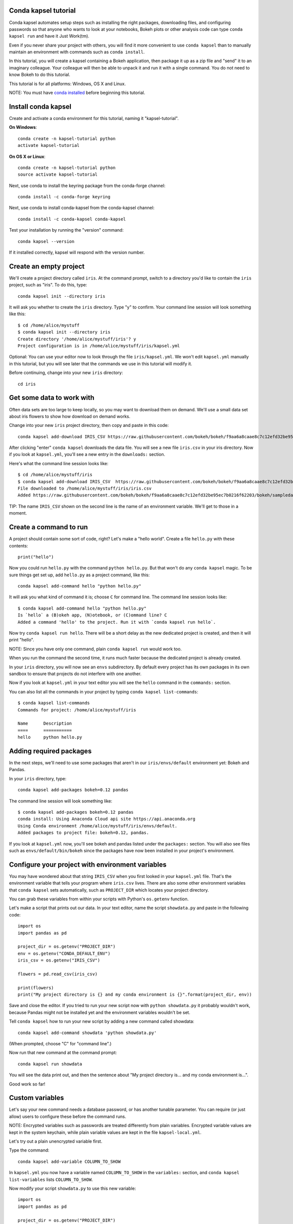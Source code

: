 =====================
Conda kapsel tutorial
=====================

Conda kapsel automates setup steps such as installing the right
packages, downloading files, and configuring passwords so that
anyone who wants to look at your notebooks, Bokeh plots or other
analysis code can type ``conda kapsel run`` and have it Just
Work(tm).

Even if you never share your project with others, you will find it
more convenient to use ``conda kapsel`` than to manually maintain
an environment with commands such as ``conda install``.

In this tutorial, you will create a kapsel containing a Bokeh
application, then package it up as a zip file and "send" it to an
imaginary colleague. Your colleague will then be able to unpack it
and run it with a single command. You do not need to know Bokeh to
do this tutorial.

This tutorial is for all platforms: Windows, OS X and Linux.

NOTE: You must have `conda installed
<http://conda.pydata.org/docs/install/quick.html>`_ before
beginning this tutorial.

====================
Install conda kapsel
====================

Create and activate a conda environment for this tutorial, naming
it "kapsel-tutorial".

**On Windows**::

  conda create -n kapsel-tutorial python
  activate kapsel-tutorial

**On OS X or Linux**::

  conda create -n kapsel-tutorial python
  source activate kapsel-tutorial

Next, use conda to install the keyring package from the
conda-forge channel::

  conda install -c conda-forge keyring

Next, use conda to install conda-kapsel from the conda-kapsel
channel::

  conda install -c conda-kapsel conda-kapsel

Test your installation by running the "version" command::

  conda kapsel --version

If it installed correctly, kapsel will respond with the version
number.

=======================
Create an empty project
=======================

We'll create a project directory called ``iris``. At the command
prompt, switch to a directory you'd like to contain the ``iris``
project, such as "iris". To do this, type::

    conda kapsel init --directory iris

It will ask you whether to create the ``iris`` directory. Type "y"
to confirm.  Your command line session will look something like
this::

    $ cd /home/alice/mystuff
    $ conda kapsel init --directory iris
    Create directory '/home/alice/mystuff/iris'? y
    Project configuration is in /home/alice/mystuff/iris/kapsel.yml

Optional: You can use your editor now to look through the file
``iris/kapsel.yml``. We won't edit ``kapsel.yml`` manually in this
tutorial, but you will see later that the commands we use in this
tutorial will modify it.

Before continuing, change into your new ``iris`` directory::

    cd iris

==========================
Get some data to work with
==========================

Often data sets are too large to keep locally, so you may want to
download them on demand. We'll use a small data set about iris
flowers to show how download on demand works.

Change into your new ``iris`` project directory, then copy and
paste in this code::

    conda kapsel add-download IRIS_CSV https://raw.githubusercontent.com/bokeh/bokeh/f9aa6a8caae8c7c12efd32be95ec7b0216f62203/bokeh/sampledata/iris.csv

After clicking "enter" ``conda kapsel`` downloads the data
file. You will see a new file ``iris.csv`` in your iris
directory. Now if you look at ``kapsel.yml``, you'll see a new
entry in the ``downloads:`` section.

Here's what the command line session looks like::

    $ cd /home/alice/mystuff/iris
    $ conda kapsel add-download IRIS_CSV  https://raw.githubusercontent.com/bokeh/bokeh/f9aa6a8caae8c7c12efd32be95ec7b0216f62203/bokeh/sampledata/iris.csv
    File downloaded to /home/alice/mystuff/iris/iris.csv
    Added https://raw.githubusercontent.com/bokeh/bokeh/f9aa6a8caae8c7c12efd32be95ec7b0216f62203/bokeh/sampledata/iris.csv to the project file.

TIP: The name ``IRIS_CSV`` shown on the second line is the name of
an environment variable. We'll get to those in a moment.

=======================
Create a command to run
=======================

A project should contain some sort of code, right? Let's make a
"hello world".  Create a file ``hello.py`` with these contents::

    print("hello")

Now you could run ``hello.py`` with the command ``python
hello.py``. But that won't do any ``conda kapsel`` magic. To be
sure things get set up, add ``hello.py`` as a project command,
like this::

    conda kapsel add-command hello "python hello.py"

It will ask you what kind of command it is; choose ``C`` for
command line. The command line session looks like::

    $ conda kapsel add-command hello "python hello.py"
    Is `hello` a (B)okeh app, (N)otebook, or (C)ommand line? C
    Added a command 'hello' to the project. Run it with `conda kapsel run hello`.

Now try ``conda kapsel run hello``. There will be a short delay as
the new dedicated project is created, and then it will print
"hello".

NOTE: Since you have only one command, plain ``conda kapsel run``
would work too.

When you run the command the second time, it runs much faster
because the dedicated project is already created.

In your ``iris`` directory, you will now see an ``envs``
subdirectory. By default every project has its own packages in its
own sandbox to ensure that projects do not interfere with one
another.

Now if you look at ``kapsel.yml`` in your text editor you will see
the ``hello`` command in the ``commands:`` section.

You can also list all the commands in your project by typing
``conda kapsel list-commands``::

    $ conda kapsel list-commands
    Commands for project: /home/alice/mystuff/iris

    Name      Description
    ====      ===========
    hello     python hello.py

========================
Adding required packages
========================

In the next steps, we'll need to use some packages that aren't in
our ``iris/envs/default`` environment yet: Bokeh and Pandas.

In your ``iris`` directory, type::

    conda kapsel add-packages bokeh=0.12 pandas

The command line session will look something like::

    $ conda kapsel add-packages bokeh=0.12 pandas
    conda install: Using Anaconda Cloud api site https://api.anaconda.org
    Using Conda environment /home/alice/mystuff/iris/envs/default.
    Added packages to project file: bokeh=0.12, pandas.

If you look at ``kapsel.yml`` now, you'll see bokeh and pandas
listed under the ``packages:`` section. You will also see files
such as ``envs/default/bin/bokeh`` since the packages have now
been installed in your project's environment.

=================================================
Configure your project with environment variables
=================================================

You may have wondered about that string ``IRIS_CSV`` when you
first looked in your ``kapsel.yml`` file. That's the environment
variable that tells your program where ``iris.csv`` lives. There
are also some other environment variables that ``conda kapsel``
sets automatically, such as ``PROJECT_DIR`` which locates your
project directory.

You can grab these variables from within your scripts with
Python's ``os.getenv`` function.

Let's make a script that prints out our data. In your text editor,
name the script ``showdata.py`` and paste in the following code::

    import os
    import pandas as pd

    project_dir = os.getenv("PROJECT_DIR")
    env = os.getenv("CONDA_DEFAULT_ENV")
    iris_csv = os.getenv("IRIS_CSV")

    flowers = pd.read_csv(iris_csv)

    print(flowers)
    print("My project directory is {} and my conda environment is {}".format(project_dir, env))

Save and close the editor. If you tried to run your new script now
with ``python showdata.py`` it probably wouldn't work, because
Pandas might not be installed yet and the environment variables
wouldn't be set.

Tell ``conda kapsel`` how to run your new script by adding a new
command called showdata::

    conda kapsel add-command showdata 'python showdata.py'

(When prompted, choose "C" for "command line".)

Now run that new command at the command prompt::

    conda kapsel run showdata

You will see the data print out, and then the sentence about "My
project directory is... and my conda environment is...".

Good work so far!

================
Custom variables
================

Let's say your new command needs a database password, or has
another tunable parameter. You can require (or just allow) users
to configure these before the command runs.

NOTE: Encrypted variables such as passwords are treated
differently from plain variables. Encrypted variable values are
kept in the system keychain, while plain variable values are kept
in the file ``kapsel-local.yml``.

Let's try out a plain unencrypted variable first.

Type the command::

    conda kapsel add-variable COLUMN_TO_SHOW

In ``kapsel.yml`` you now have a variable named ``COLUMN_TO_SHOW``
in the ``variables:`` section, and ``conda kapsel list-variables``
lists ``COLUMN_TO_SHOW``.

Now modify your script ``showdata.py`` to use this new variable::

    import os
    import pandas as pd

    project_dir = os.getenv("PROJECT_DIR")
    env = os.getenv("CONDA_DEFAULT_ENV")
    iris_csv = os.getenv("IRIS_CSV")
    column_to_show = os.getenv("COLUMN_TO_SHOW")

    flowers = pd.read_csv(iris_csv)

    print("Showing column {}".format(column_to_show))
    print(flowers[column_to_show])
    print("My project directory is {} and my conda environment is {}".format(project_dir, env))

Because there's no value yet for ``COLUMN_TO_SHOW``, it will be
mandatory for users to provide one. Try this command::

   conda kapsel run showdata

The first time you run this, you will see a prompt asking you to
type in a column name. If you enter a column at the prompt (try
"sepal_length"), it will be saved in ``kapsel-local.yml``. Next
time you run it, you won't be prompted for a value.

To change the value in ``kapsel-local.yml``, use::

    conda kapsel set-variable COLUMN_TO_SHOW=petal_length

``kapsel-local.yml`` is local to this user and machine, while
``kapsel.yml`` is shared across all users of a project.

You can also set a default value for a variable in ``kapsel.yml``;
if you do this, users are not prompted for a value, but they can
override the default if they want to. Set a default value like
this::

   conda kapsel add-variable --default=sepal_width COLUMN_TO_SHOW

Now you should see the default in ``kapsel.yml``.

If you've set the variable in ``kapsel-local.yml``, the default
will be ignored.  You can unset your local override with::

   conda kapsel unset-variable COLUMN_TO_SHOW

The default will then be used when you ``conda kapsel run showdata``.

NOTE: ``unset-variable`` removes the variable value, but keeps the
requirement that ``COLUMN_TO_SHOW`` must be set.
``remove-variable`` removes the variable requirement from
``kapsel.yml`` so that the project will no longer require a
``COLUMN_TO_SHOW`` value in order to run.

============================
An encrypted custom variable
============================

It's good practice to use variables for passwords and secrets in
particular.  This way, every user of the project can input their
own password, and it will be kept in their system keychain.

Any variable ending in ``_PASSWORD``, ``_SECRET``, or
``_SECRET_KEY`` is encrypted by default.

To create an encrypted custom variable, type::

    conda kapsel add-variable DB_PASSWORD

In ``kapsel.yml`` you now have a ``DB_PASSWORD`` in the
``variables:`` section, and ``conda kapsel list-variables`` lists
``DB_PASSWORD``.

From here, things work just like the ``COLUMN_TO_SHOW`` example
above, except that the value of ``DB_PASSWORD`` is saved in the
system keychain rather than in ``kapsel-local.yml``.

Try for example::

   conda kapsel run showdata

This will prompt you for a value the first time, and then save it
in the keychain and use it from there on the second run.  You can
also use ``conda kapsel set-variable DB_PASSWORD=whatever``,
``conda kapsel unset-variable DB_PASSWORD``, and so on.

Because this Iris example does not need a database password, we'll
now remove it. Type::

  conda kapsel remove-variable DB_PASSWORD

====================
Creating a Bokeh app
====================

Let's plot that flower data!

Inside your ``iris`` project directory, create a new directory
``iris_plot``, and in it save a new file named``main.py`` with
these contents::

    import os
    import pandas as pd
    from bokeh.plotting import Figure
    from bokeh.io import curdoc

    iris_csv = os.getenv("IRIS_CSV")

    flowers = pd.read_csv(iris_csv)

    colormap = {'setosa': 'red', 'versicolor': 'green', 'virginica': 'blue'}
    colors = [colormap[x] for x in flowers['species']]

    p = Figure(title = "Iris Morphology")
    p.xaxis.axis_label = 'Petal Length'
    p.yaxis.axis_label = 'Petal Width'

    p.circle(flowers["petal_length"], flowers["petal_width"],
             color=colors, fill_alpha=0.2, size=10)

    curdoc().title = "Iris Example"
    curdoc().add_root(p)

You should now have a file ``iris_plot/main.py`` inside the
project.  The ``iris_plot`` directory is a simple Bokeh app. (If
you aren't familiar with Bokeh you can learn more from the `Bokeh
documentation <http://bokeh.pydata.org/en/latest/>`_.)

To tell ``conda kapsel`` about the Bokeh app, be sure you are in
the directory "iris" and type::

    conda kapsel add-command plot iris_plot

When prompted, type ``B`` for Bokeh app. The command line session
looks like::

    $ conda kapsel add-command plot iris_plot
    Is `plot` a (B)okeh app, (N)otebook, or (C)ommand line? B
    Added a command 'plot' to the project. Run it with `conda kapsel run plot`.

NOTE: We use the app directory path, not the script path
``iris_plot/main.py``, to refer to a Bokeh app. Bokeh looks for
the file ``main.py`` by convention.

To see your Bokeh plot, run this command::

    conda kapsel run plot --show

``--show`` gets passed to the ``bokeh serve`` command, and tells
Bokeh to open a browser window. Other options for ``bokeh serve``
can be appended to the ``conda kapsel run`` command line as well,
if you like.

A browser window opens, displaying the Iris plot. Success!

===================
Clean and reproduce
===================

You've left a trail of breadcrumbs in ``kapsel.yml`` describing
how to reproduce your project. Look around in your ``iris``
directory and you'll see you have ``envs/default`` and
``iris.csv``, which you didn't create manually. Let's get rid of
the unnecessary stuff.

Type::

    conda kapsel clean

``iris.csv`` and ``envs/default`` should now be gone.

Run one of your commands again, and they'll come back. Type::

    conda kapsel run showdata

You should have ``iris.csv`` and ``envs/default`` back as they
were before.

You could also redo the setup steps without running a
command. Clean again::

    conda kapsel clean

``iris.csv`` and ``envs/default`` should be gone again. Then re-prepare the project::

    conda kapsel prepare

You should have ``iris.csv`` and ``envs/default`` back again, but
this time without running a command.

=========================
Zip it up for a colleague
=========================

To share this project with a colleague, you likely want to put it
in a zip file.  You won't want to include ``envs/default``,
because conda environments are large and don't work if moved
between machines. If ``iris.csv`` were a larger file, you might
not want to include that either. The ``conda kapsel archive``
command automatically omits the files it can reproduce
automatically.

Type::

   conda kapsel archive iris.zip

You will now have a file ``iris.zip``. If you list the files in
the zip, you'll see that the automatically-generated ones aren't
in there::

    $ unzip -l iris.zip
    Archive:  iris.zip
      Length      Date    Time    Name
    ---------  ---------- -----   ----
           16  06-10-2016 10:04   iris/hello.py
          281  06-10-2016 10:22   iris/showdata.py
          222  06-10-2016 09:46   iris/.kapselignore
         4927  06-10-2016 10:31   iris/kapsel.yml
          557  06-10-2016 10:33   iris/iris_plot/main.py
    ---------                     -------
         6003                     5 files

NOTE: There's a ``.kapselignore`` file you can use to manually
exclude anything you don't want in your archives.

NOTE: ``conda kapsel`` also supports creating ``.tar.gz`` and
``.tar.bz2`` archives. The archive format will match the filename
you provide.

When your colleague unzips the archive, they can list the commands
in it::

    $ conda kapsel list-commands
    Commands for project: /home/bob/projects/iris

    Name      Description
    ====      ===========
    hello     python hello.py
    plot      Bokeh app iris_plot
    showdata  python showdata.py


Then your colleague can type ``conda kapsel run showdata`` (for
example), and ``conda kapsel`` will download the data, install
needed packages, and run the command.

==========
Next steps
==========

There's much more that ``conda kapsel`` can do.

 * It can automatically start processes that your commands depend
   on. Right now it only supports starting Redis, for
   demonstration purposes. Use the ``conda kapsel add-service
   redis`` command to play with this. More kinds of service will
   be supported soon! Let us know if there are particular ones
   you'd find useful.
 * You can have multiple conda environment specifications in your
   project, which is useful if some of your commands use a
   different version of Python or otherwise have distinct
   dependencies. ``conda kapsel add-env-spec`` adds these
   additional environment specs.
 * Commands can be ipython notebooks. If you create a notebook in
   your project directory it will automatically be listed in
   ``conda kapsel list-commands``.
